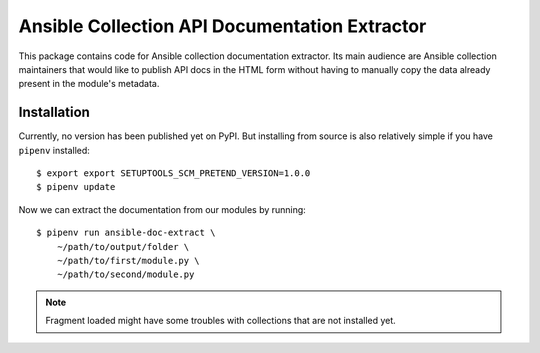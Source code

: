 Ansible Collection API Documentation Extractor
==============================================

This package contains code for Ansible collection documentation extractor. Its
main audience are Ansible collection maintainers that would like to publish
API docs in the HTML form without having to manually copy the data already
present in the module's metadata.


Installation
------------

Currently, no version has been published yet on PyPI. But installing from
source is also relatively simple if you have ``pipenv`` installed::

   $ export export SETUPTOOLS_SCM_PRETEND_VERSION=1.0.0
   $ pipenv update

Now we can extract the documentation from our modules by running::

   $ pipenv run ansible-doc-extract \
       ~/path/to/output/folder \
       ~/path/to/first/module.py \
       ~/path/to/second/module.py


.. note::
   Fragment loaded might have some troubles with collections that are not
   installed yet.
